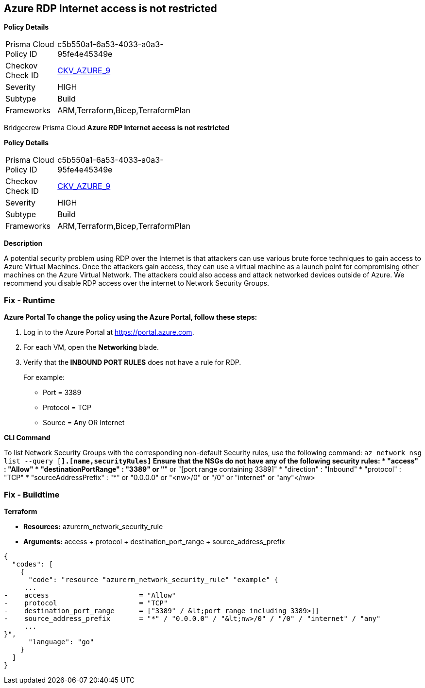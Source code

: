 == Azure RDP Internet access is not restricted


*Policy Details* 

[width=45%]
[cols="1,1"]
|=== 
|Prisma Cloud Policy ID 
| c5b550a1-6a53-4033-a0a3-95fe4e45349e

|Checkov Check ID 
| https://github.com/bridgecrewio/checkov/tree/master/checkov/terraform/checks/resource/azure/NSGRuleRDPAccessRestricted.py[CKV_AZURE_9]

|Severity
|HIGH

|Subtype
|Build

|Frameworks
|ARM,Terraform,Bicep,TerraformPlan

|=== 

Bridgecrew
Prisma Cloud
*Azure RDP Internet access is not restricted* 



*Policy Details* 

[width=45%]
[cols="1,1"]
|=== 
|Prisma Cloud Policy ID 
| c5b550a1-6a53-4033-a0a3-95fe4e45349e

|Checkov Check ID 
| https://github.com/bridgecrewio/checkov/tree/master/checkov/terraform/checks/resource/azure/NSGRuleRDPAccessRestricted.py[CKV_AZURE_9]

|Severity
|HIGH

|Subtype
|Build

|Frameworks
|ARM,Terraform,Bicep,TerraformPlan

|=== 



*Description* 


A potential security problem using RDP over the Internet is that attackers can use various brute force techniques to gain access to Azure Virtual Machines.
Once the attackers gain access, they can use a virtual machine as a launch point for compromising other machines on the Azure Virtual Network.
The attackers could also access and attack networked devices outside of Azure.
We recommend you disable RDP access over the internet to Network Security Groups.

=== Fix - Runtime


*Azure Portal To change the policy using the Azure Portal, follow these steps:* 



. Log in to the Azure Portal at https://portal.azure.com.

. For each VM, open the *Networking* blade.

. Verify that the** INBOUND PORT RULES** does not have a rule for RDP.
+
For example:
+
* Port = 3389
+
* Protocol = TCP
+
* Source = Any OR Internet


*CLI Command* 


To list Network Security Groups with the corresponding non-default Security rules, use the following command: `az network nsg list --query [*].[name,securityRules]`
Ensure that the NSGs do not have any of the following security rules:
* "access" : "Allow"
* "destinationPortRange" : "3389" or "*" or "[port range containing 3389]"
* "direction" : "Inbound"
* "protocol" : "TCP"
* "sourceAddressPrefix" : "*" or "0.0.0.0" or "+++&lt;nw>+++/0" or "/0" or "internet" or "any"+++&lt;/nw>+++

=== Fix - Buildtime


*Terraform* 


* *Resources:* azurerm_network_security_rule
* *Arguments:* access + protocol + destination_port_range + source_address_prefix


[source,go]
----
{
  "codes": [
    {
      "code": "resource "azurerm_network_security_rule" "example" {
     ...
-    access                      = "Allow"
-    protocol                    = "TCP"
-    destination_port_range      = ["3389" / &lt;port range including 3389>]]
-    source_address_prefix       = "*" / "0.0.0.0" / "&lt;nw>/0" / "/0" / "internet" / "any"
     ...
}",
      "language": "go"
    }
  ]
}
----
